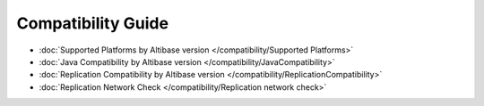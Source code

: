 Compatibility Guide
===================

- :doc:`Supported Platforms by Altibase version </compatibility/Supported Platforms>`

- :doc:`Java Compatibility by Altibase version </compatibility/JavaCompatibility>`

- :doc:`Replication Compatibility by Altibase version </compatibility/ReplicationCompatibility>`

- :doc:`Replication Network Check </compatibility/Replication network check>`